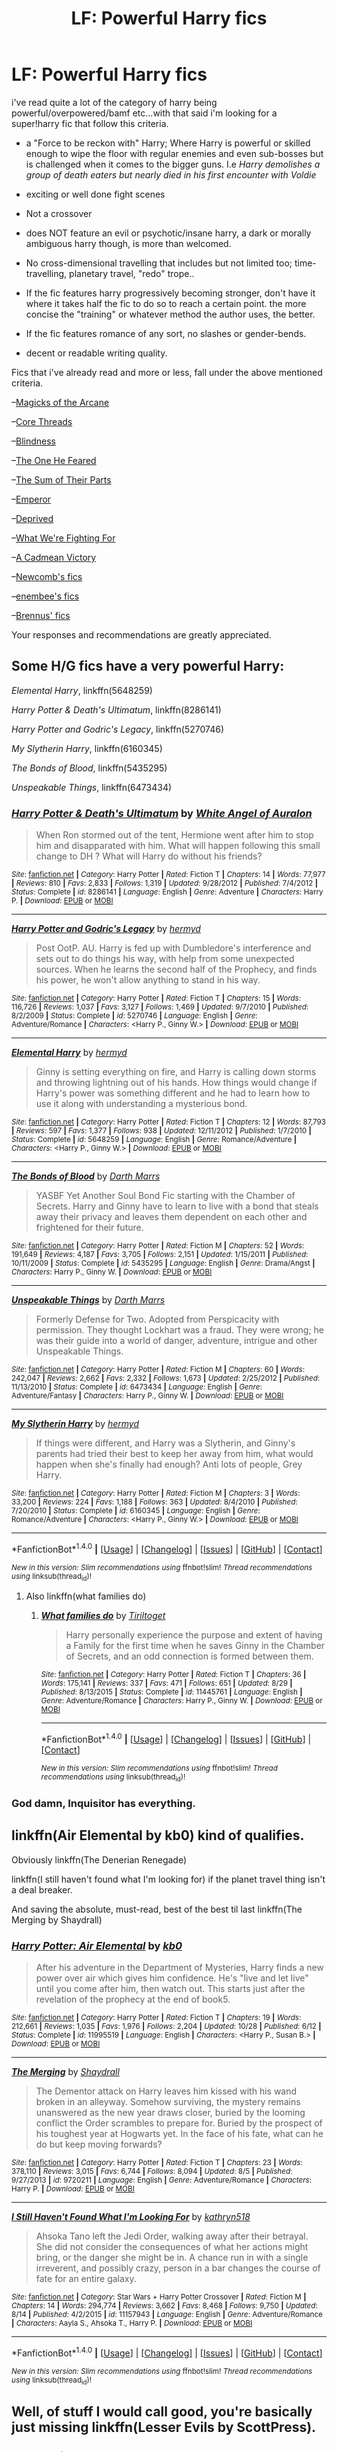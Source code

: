 #+TITLE: LF: Powerful Harry fics

* LF: Powerful Harry fics
:PROPERTIES:
:Author: Magnus_Omega
:Score: 7
:DateUnix: 1480815381.0
:DateShort: 2016-Dec-04
:FlairText: Request
:END:
i've read quite a lot of the category of harry being powerful/overpowered/bamf etc...with that said i'm looking for a super!harry fic that follow this criteria.

- a "Force to be reckon with" Harry; Where Harry is powerful or skilled enough to wipe the floor with regular enemies and even sub-bosses but is challenged when it comes to the bigger guns. I.e /Harry demolishes a group of death eaters but nearly died in his first encounter with Voldie/

- exciting or well done fight scenes

- Not a crossover

- does NOT feature an evil or psychotic/insane harry, a dark or morally ambiguous harry though, is more than welcomed.

- No cross-dimensional travelling that includes but not limited too; time-travelling, planetary travel, "redo" trope..

- If the fic features harry progressively becoming stronger, don't have it where it takes half the fic to do so to reach a certain point. the more concise the "training" or whatever method the author uses, the better.

- If the fic features romance of any sort, no slashes or gender-bends.

- decent or readable writing quality.

Fics that i've already read and more or less, fall under the above mentioned criteria.

--[[https://www.fanfiction.net/s/8303194/1/Magicks-of-the-Arcane][Magicks of the Arcane]]

--[[https://www.fanfiction.net/s/10136172/1/Core-Threads][Core Threads]]

--[[https://www.fanfiction.net/s/10937871/1/Blindness][Blindness]]

--[[https://www.fanfiction.net/s/9778984/1/The-One-He-Feared][The One He Feared]]

--[[https://www.fanfiction.net/s/11858167/1/][The Sum of Their Parts]]

--[[https://www.fanfiction.net/s/5904185/1/Emperor][Emperor]]

--[[https://www.fanfiction.net/s/7402590/1/Deprived][Deprived]]

--[[https://www.fanfiction.net/s/9766604/1/What-We-re-Fighting-For][What We're Fighting For]]

--[[https://www.fanfiction.net/s/11446957/1/A-Cadmean-Victory][A Cadmean Victory]]

--[[https://www.fanfiction.net/u/4727972/Newcomb][Newcomb's fics]]

--[[https://www.fanfiction.net/u/980211/enembee][enembee's fics]]

--[[https://www.fanfiction.net/u/4577618/Brennus][Brennus' fics]]

Your responses and recommendations are greatly appreciated.


** Some H/G fics have a very powerful Harry:

/Elemental Harry/, linkffn(5648259)

/Harry Potter & Death's Ultimatum/, linkffn(8286141)

/Harry Potter and Godric's Legacy/, linkffn(5270746)

/My Slytherin Harry/, linkffn(6160345)

/The Bonds of Blood/, linkffn(5435295)

/Unspeakable Things/, linkffn(6473434)
:PROPERTIES:
:Author: InquisitorCOC
:Score: 2
:DateUnix: 1480816582.0
:DateShort: 2016-Dec-04
:END:

*** [[http://www.fanfiction.net/s/8286141/1/][*/Harry Potter & Death's Ultimatum/*]] by [[https://www.fanfiction.net/u/2149875/White-Angel-of-Auralon][/White Angel of Auralon/]]

#+begin_quote
  When Ron stormed out of the tent, Hermione went after him to stop him and disapparated with him. What will happen following this small change to DH ? What will Harry do without his friends?
#+end_quote

^{/Site/: [[http://www.fanfiction.net/][fanfiction.net]] *|* /Category/: Harry Potter *|* /Rated/: Fiction T *|* /Chapters/: 14 *|* /Words/: 77,977 *|* /Reviews/: 810 *|* /Favs/: 2,833 *|* /Follows/: 1,319 *|* /Updated/: 9/28/2012 *|* /Published/: 7/4/2012 *|* /Status/: Complete *|* /id/: 8286141 *|* /Language/: English *|* /Genre/: Adventure *|* /Characters/: Harry P. *|* /Download/: [[http://www.ff2ebook.com/old/ffn-bot/index.php?id=8286141&source=ff&filetype=epub][EPUB]] or [[http://www.ff2ebook.com/old/ffn-bot/index.php?id=8286141&source=ff&filetype=mobi][MOBI]]}

--------------

[[http://www.fanfiction.net/s/5270746/1/][*/Harry Potter and Godric's Legacy/*]] by [[https://www.fanfiction.net/u/1208839/hermyd][/hermyd/]]

#+begin_quote
  Post OotP. AU. Harry is fed up with Dumbledore's interference and sets out to do things his way, with help from some unexpected sources. When he learns the second half of the Prophecy, and finds his power, he won't allow anything to stand in his way.
#+end_quote

^{/Site/: [[http://www.fanfiction.net/][fanfiction.net]] *|* /Category/: Harry Potter *|* /Rated/: Fiction T *|* /Chapters/: 15 *|* /Words/: 116,726 *|* /Reviews/: 1,037 *|* /Favs/: 3,127 *|* /Follows/: 1,469 *|* /Updated/: 9/7/2010 *|* /Published/: 8/2/2009 *|* /Status/: Complete *|* /id/: 5270746 *|* /Language/: English *|* /Genre/: Adventure/Romance *|* /Characters/: <Harry P., Ginny W.> *|* /Download/: [[http://www.ff2ebook.com/old/ffn-bot/index.php?id=5270746&source=ff&filetype=epub][EPUB]] or [[http://www.ff2ebook.com/old/ffn-bot/index.php?id=5270746&source=ff&filetype=mobi][MOBI]]}

--------------

[[http://www.fanfiction.net/s/5648259/1/][*/Elemental Harry/*]] by [[https://www.fanfiction.net/u/1208839/hermyd][/hermyd/]]

#+begin_quote
  Ginny is setting everything on fire, and Harry is calling down storms and throwing lightning out of his hands. How things would change if Harry's power was something different and he had to learn how to use it along with understanding a mysterious bond.
#+end_quote

^{/Site/: [[http://www.fanfiction.net/][fanfiction.net]] *|* /Category/: Harry Potter *|* /Rated/: Fiction T *|* /Chapters/: 12 *|* /Words/: 87,793 *|* /Reviews/: 597 *|* /Favs/: 1,377 *|* /Follows/: 938 *|* /Updated/: 12/11/2012 *|* /Published/: 1/7/2010 *|* /Status/: Complete *|* /id/: 5648259 *|* /Language/: English *|* /Genre/: Romance/Adventure *|* /Characters/: <Harry P., Ginny W.> *|* /Download/: [[http://www.ff2ebook.com/old/ffn-bot/index.php?id=5648259&source=ff&filetype=epub][EPUB]] or [[http://www.ff2ebook.com/old/ffn-bot/index.php?id=5648259&source=ff&filetype=mobi][MOBI]]}

--------------

[[http://www.fanfiction.net/s/5435295/1/][*/The Bonds of Blood/*]] by [[https://www.fanfiction.net/u/1229909/Darth-Marrs][/Darth Marrs/]]

#+begin_quote
  YASBF Yet Another Soul Bond Fic starting with the Chamber of Secrets. Harry and Ginny have to learn to live with a bond that steals away their privacy and leaves them dependent on each other and frightened for their future.
#+end_quote

^{/Site/: [[http://www.fanfiction.net/][fanfiction.net]] *|* /Category/: Harry Potter *|* /Rated/: Fiction M *|* /Chapters/: 52 *|* /Words/: 191,649 *|* /Reviews/: 4,187 *|* /Favs/: 3,705 *|* /Follows/: 2,151 *|* /Updated/: 1/15/2011 *|* /Published/: 10/11/2009 *|* /Status/: Complete *|* /id/: 5435295 *|* /Language/: English *|* /Genre/: Drama/Angst *|* /Characters/: Harry P., Ginny W. *|* /Download/: [[http://www.ff2ebook.com/old/ffn-bot/index.php?id=5435295&source=ff&filetype=epub][EPUB]] or [[http://www.ff2ebook.com/old/ffn-bot/index.php?id=5435295&source=ff&filetype=mobi][MOBI]]}

--------------

[[http://www.fanfiction.net/s/6473434/1/][*/Unspeakable Things/*]] by [[https://www.fanfiction.net/u/1229909/Darth-Marrs][/Darth Marrs/]]

#+begin_quote
  Formerly Defense for Two. Adopted from Perspicacity with permission. They thought Lockhart was a fraud. They were wrong; he was their guide into a world of danger, adventure, intrigue and other Unspeakable Things.
#+end_quote

^{/Site/: [[http://www.fanfiction.net/][fanfiction.net]] *|* /Category/: Harry Potter *|* /Rated/: Fiction M *|* /Chapters/: 60 *|* /Words/: 242,047 *|* /Reviews/: 2,662 *|* /Favs/: 2,332 *|* /Follows/: 1,673 *|* /Updated/: 2/25/2012 *|* /Published/: 11/13/2010 *|* /Status/: Complete *|* /id/: 6473434 *|* /Language/: English *|* /Genre/: Adventure/Fantasy *|* /Characters/: Harry P., Ginny W. *|* /Download/: [[http://www.ff2ebook.com/old/ffn-bot/index.php?id=6473434&source=ff&filetype=epub][EPUB]] or [[http://www.ff2ebook.com/old/ffn-bot/index.php?id=6473434&source=ff&filetype=mobi][MOBI]]}

--------------

[[http://www.fanfiction.net/s/6160345/1/][*/My Slytherin Harry/*]] by [[https://www.fanfiction.net/u/1208839/hermyd][/hermyd/]]

#+begin_quote
  If things were different, and Harry was a Slytherin, and Ginny's parents had tried their best to keep her away from him, what would happen when she's finally had enough? Anti lots of people, Grey Harry.
#+end_quote

^{/Site/: [[http://www.fanfiction.net/][fanfiction.net]] *|* /Category/: Harry Potter *|* /Rated/: Fiction M *|* /Chapters/: 3 *|* /Words/: 33,200 *|* /Reviews/: 224 *|* /Favs/: 1,188 *|* /Follows/: 363 *|* /Updated/: 8/4/2010 *|* /Published/: 7/20/2010 *|* /Status/: Complete *|* /id/: 6160345 *|* /Language/: English *|* /Genre/: Romance/Adventure *|* /Characters/: <Harry P., Ginny W.> *|* /Download/: [[http://www.ff2ebook.com/old/ffn-bot/index.php?id=6160345&source=ff&filetype=epub][EPUB]] or [[http://www.ff2ebook.com/old/ffn-bot/index.php?id=6160345&source=ff&filetype=mobi][MOBI]]}

--------------

*FanfictionBot*^{1.4.0} *|* [[[https://github.com/tusing/reddit-ffn-bot/wiki/Usage][Usage]]] | [[[https://github.com/tusing/reddit-ffn-bot/wiki/Changelog][Changelog]]] | [[[https://github.com/tusing/reddit-ffn-bot/issues/][Issues]]] | [[[https://github.com/tusing/reddit-ffn-bot/][GitHub]]] | [[[https://www.reddit.com/message/compose?to=tusing][Contact]]]

^{/New in this version: Slim recommendations using/ ffnbot!slim! /Thread recommendations using/ linksub(thread_id)!}
:PROPERTIES:
:Author: FanfictionBot
:Score: 1
:DateUnix: 1480816608.0
:DateShort: 2016-Dec-04
:END:

**** Also linkffn(what families do)
:PROPERTIES:
:Author: rkent100
:Score: 1
:DateUnix: 1480818462.0
:DateShort: 2016-Dec-04
:END:

***** [[http://www.fanfiction.net/s/11445761/1/][*/What families do/*]] by [[https://www.fanfiction.net/u/2459585/Tiriltoget][/Tiriltoget/]]

#+begin_quote
  Harry personally experience the purpose and extent of having a Family for the first time when he saves Ginny in the Chamber of Secrets, and an odd connection is formed between them.
#+end_quote

^{/Site/: [[http://www.fanfiction.net/][fanfiction.net]] *|* /Category/: Harry Potter *|* /Rated/: Fiction T *|* /Chapters/: 36 *|* /Words/: 175,141 *|* /Reviews/: 337 *|* /Favs/: 471 *|* /Follows/: 651 *|* /Updated/: 8/29 *|* /Published/: 8/13/2015 *|* /Status/: Complete *|* /id/: 11445761 *|* /Language/: English *|* /Genre/: Adventure/Romance *|* /Characters/: Harry P., Ginny W. *|* /Download/: [[http://www.ff2ebook.com/old/ffn-bot/index.php?id=11445761&source=ff&filetype=epub][EPUB]] or [[http://www.ff2ebook.com/old/ffn-bot/index.php?id=11445761&source=ff&filetype=mobi][MOBI]]}

--------------

*FanfictionBot*^{1.4.0} *|* [[[https://github.com/tusing/reddit-ffn-bot/wiki/Usage][Usage]]] | [[[https://github.com/tusing/reddit-ffn-bot/wiki/Changelog][Changelog]]] | [[[https://github.com/tusing/reddit-ffn-bot/issues/][Issues]]] | [[[https://github.com/tusing/reddit-ffn-bot/][GitHub]]] | [[[https://www.reddit.com/message/compose?to=tusing][Contact]]]

^{/New in this version: Slim recommendations using/ ffnbot!slim! /Thread recommendations using/ linksub(thread_id)!}
:PROPERTIES:
:Author: FanfictionBot
:Score: 1
:DateUnix: 1480818486.0
:DateShort: 2016-Dec-04
:END:


*** God damn, Inquisitor has everything.
:PROPERTIES:
:Author: Skeletickles
:Score: 1
:DateUnix: 1480818381.0
:DateShort: 2016-Dec-04
:END:


** linkffn(Air Elemental by kb0) kind of qualifies.

Obviously linkffn(The Denerian Renegade)

linkffn(I still haven't found what I'm looking for) if the planet travel thing isn't a deal breaker.

And saving the absolute, must-read, best of the best til last linkffn(The Merging by Shaydrall)
:PROPERTIES:
:Author: Ch1pp
:Score: 2
:DateUnix: 1480819768.0
:DateShort: 2016-Dec-04
:END:

*** [[http://www.fanfiction.net/s/11995519/1/][*/Harry Potter: Air Elemental/*]] by [[https://www.fanfiction.net/u/1251524/kb0][/kb0/]]

#+begin_quote
  After his adventure in the Department of Mysteries, Harry finds a new power over air which gives him confidence. He's "live and let live" until you come after him, then watch out. This starts just after the revelation of the prophecy at the end of book5.
#+end_quote

^{/Site/: [[http://www.fanfiction.net/][fanfiction.net]] *|* /Category/: Harry Potter *|* /Rated/: Fiction T *|* /Chapters/: 19 *|* /Words/: 212,661 *|* /Reviews/: 1,035 *|* /Favs/: 1,976 *|* /Follows/: 2,204 *|* /Updated/: 10/28 *|* /Published/: 6/12 *|* /Status/: Complete *|* /id/: 11995519 *|* /Language/: English *|* /Characters/: <Harry P., Susan B.> *|* /Download/: [[http://www.ff2ebook.com/old/ffn-bot/index.php?id=11995519&source=ff&filetype=epub][EPUB]] or [[http://www.ff2ebook.com/old/ffn-bot/index.php?id=11995519&source=ff&filetype=mobi][MOBI]]}

--------------

[[http://www.fanfiction.net/s/9720211/1/][*/The Merging/*]] by [[https://www.fanfiction.net/u/2102558/Shaydrall][/Shaydrall/]]

#+begin_quote
  The Dementor attack on Harry leaves him kissed with his wand broken in an alleyway. Somehow surviving, the mystery remains unanswered as the new year draws closer, buried by the looming conflict the Order scrambles to prepare for. Buried by the prospect of his toughest year at Hogwarts yet. In the face of his fate, what can he do but keep moving forwards?
#+end_quote

^{/Site/: [[http://www.fanfiction.net/][fanfiction.net]] *|* /Category/: Harry Potter *|* /Rated/: Fiction T *|* /Chapters/: 23 *|* /Words/: 378,110 *|* /Reviews/: 3,015 *|* /Favs/: 6,744 *|* /Follows/: 8,094 *|* /Updated/: 8/5 *|* /Published/: 9/27/2013 *|* /id/: 9720211 *|* /Language/: English *|* /Genre/: Adventure/Romance *|* /Characters/: Harry P. *|* /Download/: [[http://www.ff2ebook.com/old/ffn-bot/index.php?id=9720211&source=ff&filetype=epub][EPUB]] or [[http://www.ff2ebook.com/old/ffn-bot/index.php?id=9720211&source=ff&filetype=mobi][MOBI]]}

--------------

[[http://www.fanfiction.net/s/11157943/1/][*/I Still Haven't Found What I'm Looking For/*]] by [[https://www.fanfiction.net/u/4404355/kathryn518][/kathryn518/]]

#+begin_quote
  Ahsoka Tano left the Jedi Order, walking away after their betrayal. She did not consider the consequences of what her actions might bring, or the danger she might be in. A chance run in with a single irreverent, and possibly crazy, person in a bar changes the course of fate for an entire galaxy.
#+end_quote

^{/Site/: [[http://www.fanfiction.net/][fanfiction.net]] *|* /Category/: Star Wars + Harry Potter Crossover *|* /Rated/: Fiction M *|* /Chapters/: 14 *|* /Words/: 294,774 *|* /Reviews/: 3,662 *|* /Favs/: 8,468 *|* /Follows/: 9,750 *|* /Updated/: 8/14 *|* /Published/: 4/2/2015 *|* /id/: 11157943 *|* /Language/: English *|* /Genre/: Adventure/Romance *|* /Characters/: Aayla S., Ahsoka T., Harry P. *|* /Download/: [[http://www.ff2ebook.com/old/ffn-bot/index.php?id=11157943&source=ff&filetype=epub][EPUB]] or [[http://www.ff2ebook.com/old/ffn-bot/index.php?id=11157943&source=ff&filetype=mobi][MOBI]]}

--------------

*FanfictionBot*^{1.4.0} *|* [[[https://github.com/tusing/reddit-ffn-bot/wiki/Usage][Usage]]] | [[[https://github.com/tusing/reddit-ffn-bot/wiki/Changelog][Changelog]]] | [[[https://github.com/tusing/reddit-ffn-bot/issues/][Issues]]] | [[[https://github.com/tusing/reddit-ffn-bot/][GitHub]]] | [[[https://www.reddit.com/message/compose?to=tusing][Contact]]]

^{/New in this version: Slim recommendations using/ ffnbot!slim! /Thread recommendations using/ linksub(thread_id)!}
:PROPERTIES:
:Author: FanfictionBot
:Score: 1
:DateUnix: 1480819824.0
:DateShort: 2016-Dec-04
:END:


** Well, of stuff I would call good, you're basically just missing linkffn(Lesser Evils by ScottPress).
:PROPERTIES:
:Author: yarglethatblargle
:Score: 2
:DateUnix: 1480870423.0
:DateShort: 2016-Dec-04
:END:

*** [[http://www.fanfiction.net/s/10753296/1/][*/Lesser Evils/*]] by [[https://www.fanfiction.net/u/4033897/Scott-Press][/Scott Press/]]

#+begin_quote
  OotP AU. Dark magic, Death Eaters, politics - and in the middle of it all, Harry Potter. Tested against enemies old and new, he learns that power requires sacrifices, revenge, doubly so. No slash, no bashing, Crouch Sr is alive.
#+end_quote

^{/Site/: [[http://www.fanfiction.net/][fanfiction.net]] *|* /Category/: Harry Potter *|* /Rated/: Fiction M *|* /Chapters/: 25 *|* /Words/: 219,022 *|* /Reviews/: 229 *|* /Favs/: 572 *|* /Follows/: 793 *|* /Updated/: 11/12 *|* /Published/: 10/12/2014 *|* /id/: 10753296 *|* /Language/: English *|* /Genre/: Crime/Drama *|* /Characters/: Harry P., Sirius B., Sturgis P., Mulciber *|* /Download/: [[http://www.ff2ebook.com/old/ffn-bot/index.php?id=10753296&source=ff&filetype=epub][EPUB]] or [[http://www.ff2ebook.com/old/ffn-bot/index.php?id=10753296&source=ff&filetype=mobi][MOBI]]}

--------------

*FanfictionBot*^{1.4.0} *|* [[[https://github.com/tusing/reddit-ffn-bot/wiki/Usage][Usage]]] | [[[https://github.com/tusing/reddit-ffn-bot/wiki/Changelog][Changelog]]] | [[[https://github.com/tusing/reddit-ffn-bot/issues/][Issues]]] | [[[https://github.com/tusing/reddit-ffn-bot/][GitHub]]] | [[[https://www.reddit.com/message/compose?to=tusing][Contact]]]

^{/New in this version: Slim recommendations using/ ffnbot!slim! /Thread recommendations using/ linksub(thread_id)!}
:PROPERTIES:
:Author: FanfictionBot
:Score: 1
:DateUnix: 1480870461.0
:DateShort: 2016-Dec-04
:END:
